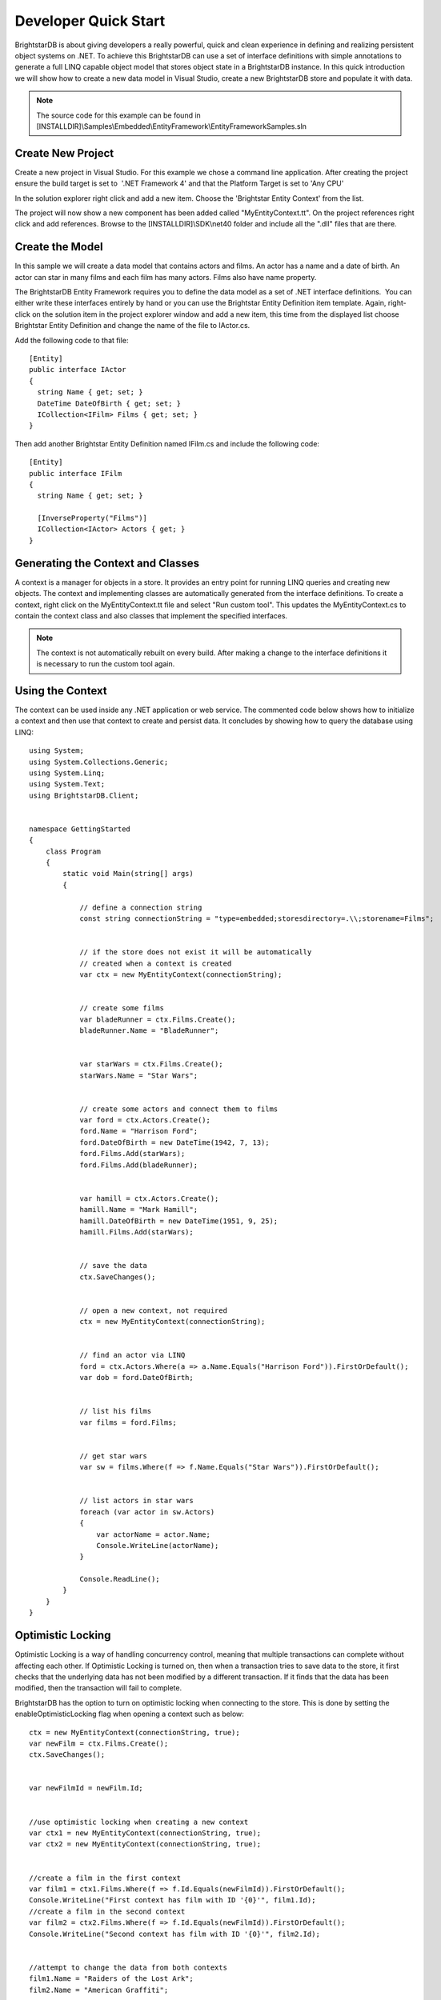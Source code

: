 .. _Developer_Quick_Start:

**********************
 Developer Quick Start
**********************

BrightstarDB is about giving developers a really powerful, quick and clean experience in 
defining and realizing persistent object systems on .NET. To achieve this BrightstarDB can use 
a set of interface definitions with simple annotations to generate a full LINQ capable object 
model that stores object state in a BrightstarDB instance. In this quick introduction we will 
show how to create a new data model in Visual Studio, create a new BrightstarDB store and 
populate it with data. 

.. note::

  The source code for this example can be found in 
  [INSTALLDIR]\\Samples\\Embedded\\EntityFramework\\EntityFrameworkSamples.sln



Create New Project
==================

Create a new project in Visual Studio. For this example we chose a command line application. 
After creating the project ensure the build target is set to  '.NET Framework 4' and that the 
Platform Target is set to 'Any CPU'

In the solution explorer right click and add a new item. Choose the 'Brightstar Entity 
Context' from the list.

.. image:: Images/getting-started-add-entity-context.png

The project will now show a new component has been added called "MyEntityContext.tt". On the 
project references right click and add references. Browse to the [INSTALLDIR]\\SDK\\net40 folder 
and include all the ".dll" files that are there.


Create the Model
================

In this sample we will create a data model that contains actors and films. An actor has a name 
and a date of birth. An actor can star in many films and each film has many actors. Films also 
have name property.

The BrightstarDB Entity Framework requires you to define the data model as a set of .NET 
interface definitions.  You can either write these interfaces entirely by hand or you can use 
the Brightstar Entity Definition item template. Again, right-click on the solution item in the 
project explorer window and add a new item, this time from the displayed list choose 
Brightstar Entity Definition and change the name of the file to IActor.cs.

Add the following code to that file::

  [Entity]
  public interface IActor
  {
    string Name { get; set; }
    DateTime DateOfBirth { get; set; }  
    ICollection<IFilm> Films { get; set; }
  }

Then add another Brightstar Entity Definition named IFilm.cs and include the following code::

  [Entity]
  public interface IFilm
  {
    string Name { get; set; }
	
    [InverseProperty("Films")]
    ICollection<IActor> Actors { get; }
  }


Generating the Context and Classes
==================================

A context is a manager for objects in a store. It provides an entry point for running LINQ 
queries and creating new objects. The context and implementing classes are automatically 
generated from the interface definitions. To create a context, right click on the 
MyEntityContext.tt file and select "Run custom tool". This updates the MyEntityContext.cs to 
contain the context class and also classes that implement the specified interfaces.

.. note::

  The context is not automatically rebuilt on every build. After making a change to the 
  interface definitions it is necessary to run the custom tool again.


Using the Context
=================

The context can be used inside any .NET application or web service. The commented code below 
shows how to initialize a context and then use that context to create and persist data. It 
concludes by showing how to query the database using LINQ::

  using System;
  using System.Collections.Generic;
  using System.Linq;
  using System.Text;
  using BrightstarDB.Client;


  namespace GettingStarted
  {
      class Program
      {
          static void Main(string[] args)
          {

              // define a connection string
              const string connectionString = "type=embedded;storesdirectory=.\\;storename=Films";


              // if the store does not exist it will be automatically 
              // created when a context is created
              var ctx = new MyEntityContext(connectionString);


              // create some films
              var bladeRunner = ctx.Films.Create();
              bladeRunner.Name = "BladeRunner";


              var starWars = ctx.Films.Create();
              starWars.Name = "Star Wars";


              // create some actors and connect them to films
              var ford = ctx.Actors.Create();
              ford.Name = "Harrison Ford";
              ford.DateOfBirth = new DateTime(1942, 7, 13);
              ford.Films.Add(starWars);
              ford.Films.Add(bladeRunner);


              var hamill = ctx.Actors.Create();
              hamill.Name = "Mark Hamill";
              hamill.DateOfBirth = new DateTime(1951, 9, 25);
              hamill.Films.Add(starWars);


              // save the data
              ctx.SaveChanges();


              // open a new context, not required
              ctx = new MyEntityContext(connectionString);


              // find an actor via LINQ
              ford = ctx.Actors.Where(a => a.Name.Equals("Harrison Ford")).FirstOrDefault();
              var dob = ford.DateOfBirth;


              // list his films
              var films = ford.Films;


              // get star wars
              var sw = films.Where(f => f.Name.Equals("Star Wars")).FirstOrDefault();


              // list actors in star wars
              foreach (var actor in sw.Actors)
              {
                  var actorName = actor.Name;
                  Console.WriteLine(actorName);
              }
              
              Console.ReadLine();
          }
      }
  }


Optimistic Locking
==================

Optimistic Locking is a way of handling concurrency control, meaning that multiple 
transactions can complete without affecting each other. If Optimistic Locking is turned on, 
then when a transaction tries to save data to the store, it first checks that the underlying 
data has not been modified by a different transaction. If it finds that the data has been 
modified, then the transaction will fail to complete.

BrightstarDB has the option to turn on optimistic locking when connecting to the store. This 
is done by setting the enableOptimisticLocking flag when opening a context such as below::

  ctx = new MyEntityContext(connectionString, true);
  var newFilm = ctx.Films.Create();
  ctx.SaveChanges();


  var newFilmId = newFilm.Id;


  //use optimistic locking when creating a new context
  var ctx1 = new MyEntityContext(connectionString, true);
  var ctx2 = new MyEntityContext(connectionString, true);


  //create a film in the first context
  var film1 = ctx1.Films.Where(f => f.Id.Equals(newFilmId)).FirstOrDefault();
  Console.WriteLine("First context has film with ID '{0}'", film1.Id);
  //create a film in the second context
  var film2 = ctx2.Films.Where(f => f.Id.Equals(newFilmId)).FirstOrDefault();
  Console.WriteLine("Second context has film with ID '{0}'", film2.Id);


  //attempt to change the data from both contexts
  film1.Name = "Raiders of the Lost Ark";
  film2.Name = "American Graffiti";


  //save the data to the store
  try
  {
    ctx1.SaveChanges();
    Console.WriteLine("Successfully updated the film to '{0}' in the store", film1.Name);
    ctx2.SaveChanges();
  }
  catch (Exception ex)
  {
  Console.WriteLine("Unable to save data to the store, as the underlying data has been modified.");
  }

  Console.ReadLine();


.. note::

  Optimistic Locking can also be enabled in the configuration using the 
  BrightstarDB.EnableOptimisticLocking application setting


Server Side Caching
===================


When enabled, query results are stored on disk until an update is made. If the same query is 
executed, the cached result is returned. Cached results are stored in the Windows temporary 
folder, and deleted when an update is made to the store.

Server side caching is enabled by default, but can be disabled by adding the appSetting below 
to the application configuration file::

      <add key="BrightstarDB.EnableServerSideCaching" value="false" />

.. note::
  Server side caching is not supported on BrightstarDB for Windows Phone 7.


What Next?
==========

While this is just a short introduction it has covered a lot of how BrightstarDB works. The 
following sections provide some more conceptual details on how the store works, more details 
on the Entity Framework and how to work with BrightstarDB as a triple store.
